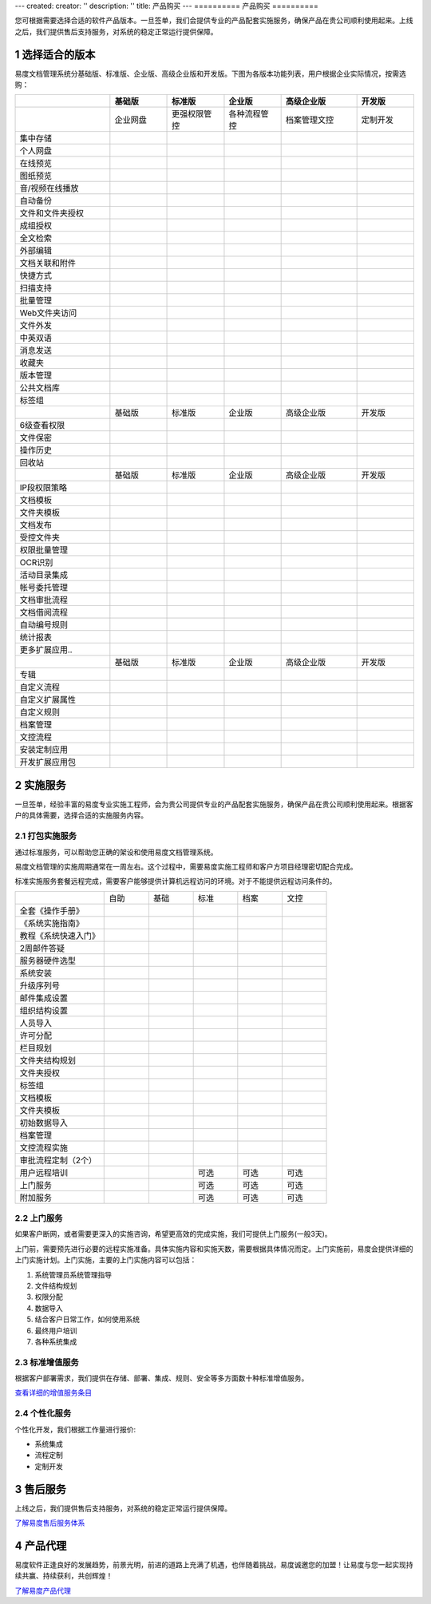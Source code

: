 ---
created:
creator: ''
description: ''
title: 产品购买
---
==========
产品购买
==========

.. image:: img/buy.jpg
   :alt: 购买企业文档管理软件系统

.. |checked| image:: img/checked.gif
.. sectnum::

您可根据需要选择合适的软件产品版本。一旦签单，我们会提供专业的产品配套实施服务，确保产品在贵公司顺利使用起来。上线之后，我们提供售后支持服务，对系统的稳定正常运行提供保障。

选择适合的版本
=================
易度文档管理系统分基础版、标准版、企业版、高级企业版和开发版。下图为各版本功能列表，用户根据企业实际情况，按需选购：

.. list-table::
   :widths: 5,3,3,3,4,3

   * -
     - **基础版**
     - **标准版**
     - **企业版**
     - **高级企业版**
     - **开发版**
   * - 
     - 企业网盘
     - 更强权限管控
     - 各种流程管控
     - 档案管理文控
     - 定制开发
   * - 集中存储
     - |checked|
     - |checked|
     - |checked|
     - |checked|
     - |checked|
   * - 个人网盘
     - |checked|
     - |checked|
     - |checked|
     - |checked|
     - |checked|
   * - 在线预览
     - |checked|
     - |checked|
     - |checked|
     - |checked|
     - |checked|
   * - 图纸预览
     - |checked|
     - |checked|
     - |checked|
     - |checked|
     - |checked|
   * - 音/视频在线播放
     - |checked|
     - |checked|
     - |checked|
     - |checked|
     - |checked|
   * - 自动备份
     - |checked|
     - |checked|
     - |checked|
     - |checked|
     - |checked|
   * - 文件和文件夹授权
     - |checked|
     - |checked|
     - |checked|
     - |checked|
     - |checked|
   * - 成组授权
     - |checked|
     - |checked|
     - |checked|
     - |checked|
     - |checked|
   * - 全文检索
     - |checked|
     - |checked|
     - |checked|
     - |checked|
     - |checked|
   * - 外部编辑
     - |checked|
     - |checked|
     - |checked|
     - |checked|
     - |checked|
   * - 文档关联和附件
     - |checked|
     - |checked|
     - |checked|
     - |checked|
     - |checked|
   * - 快捷方式
     - |checked|
     - |checked|
     - |checked|
     - |checked|
     - |checked|
   * - 扫描支持
     - |checked|
     - |checked|
     - |checked|
     - |checked|
     - |checked|
   * - 批量管理
     - |checked|
     - |checked|
     - |checked|
     - |checked|
     - |checked|
   * - Web文件夹访问
     - |checked|
     - |checked|
     - |checked|
     - |checked|
     - |checked|
   * - 文件外发
     - |checked|
     - |checked|
     - |checked|
     - |checked|
     - |checked|
   * - 中英双语
     - |checked|
     - |checked|
     - |checked|
     - |checked|
     - |checked|
   * - 消息发送
     - |checked|
     - |checked|
     - |checked|
     - |checked|
     - |checked|
   * - 收藏夹
     - |checked|
     - |checked|
     - |checked|
     - |checked|
     - |checked|
   * - 版本管理
     - |checked|
     - |checked|
     - |checked|
     - |checked|
     - |checked|
   * - 公共文档库
     - |checked|
     - |checked|
     - |checked|
     - |checked|
     - |checked|
   * - 标签组
     - |checked|
     - |checked|
     - |checked|
     - |checked|
     - |checked|
   * -
     - 基础版
     - 标准版
     - 企业版
     - 高级企业版
     - 开发版
   * - 6级查看权限
     -
     - |checked|
     - |checked|
     - |checked|
     - |checked|
   * - 文件保密
     -
     - |checked|
     - |checked|
     - |checked|
     - |checked|
   * - 操作历史
     -
     - |checked|
     - |checked|
     - |checked|
     - |checked|
   * - 回收站
     - 
     - |checked|
     - |checked|
     - |checked|
     - |checked|
   * -
     - 基础版
     - 标准版
     - 企业版
     - 高级企业版
     - 开发版
   * - IP段权限策略
     - 
     - 
     - |checked|
     - |checked|
     - |checked|
   * - 文档模板
     - 
     - 
     - |checked|
     - |checked|
     - |checked|
   * - 文件夹模板
     - 
     - 
     - |checked|
     - |checked|
     - |checked|
   * - 文档发布
     - 
     - 
     - |checked|
     - |checked|
     - |checked|
   * - 受控文件夹
     - 
     - 
     - |checked|
     - |checked|
     - |checked|
   * - 权限批量管理
     - 
     - 
     - |checked|
     - |checked|
     - |checked|
   * - OCR识别
     - 
     - 
     - |checked|
     - |checked|
     - |checked|
   * - 活动目录集成
     - 
     - 
     - |checked|
     - |checked|
     - |checked|
   * - 帐号委托管理
     - 
     - 
     - |checked|
     - |checked|
     - |checked|
   * - 文档审批流程
     - 
     - 
     - |checked|
     - |checked|
     - |checked|
   * - 文档借阅流程
     - 
     - 
     - |checked|
     - |checked|
     - |checked|
   * - 自动编号规则
     - 
     - 
     - |checked|
     - |checked|
     - |checked|
   * - 统计报表
     - 
     - 
     - |checked|
     - |checked|
     - |checked|
   * - 更多扩展应用..
     - 
     - 
     - |checked|
     - |checked|
     - |checked|
   * -
     - 基础版
     - 标准版
     - 企业版
     - 高级企业版
     - 开发版
   * - 专辑
     - 
     - 
     - 
     - |checked|
     - |checked|
   * - 自定义流程
     - 
     - 
     - 
     - |checked|
     - |checked|
   * - 自定义扩展属性
     - 
     - 
     - 
     - |checked|
     - |checked|
   * - 自定义规则
     - 
     - 
     - 
     - |checked|
     - |checked|
   * - 档案管理
     - 
     - 
     - 
     - |checked|
     - |checked|
   * - 文控流程
     - 
     - 
     - 
     - |checked|
     - |checked|
   * - 安装定制应用 
     - 
     - 
     - 
     - |checked|
     - |checked|
   * - 开发扩展应用包
     - 
     - 
     - 
     - 
     - |checked|

实施服务   
=================
一旦签单，经验丰富的易度专业实施工程师，会为贵公司提供专业的产品配套实施服务，确保产品在贵公司顺利使用起来。根据客户的具体需要，选择合适的实施服务内容。

打包实施服务
--------------------
通过标准服务，可以帮助您正确的架设和使用易度文档管理系统。

易度文档管理的实施周期通常在一周左右。这个过程中，需要易度实施工程师和客户方项目经理密切配合完成。

标准实施服务套餐远程完成，需要客户能够提供计算机远程访问的环境。对于不能提供远程访问条件的。


.. list-table::
   :widths: 6,3,3,3,3,3

   * -
     - 自助
     - 基础
     - 标准
     - 档案
     - 文控
   * - 全套《操作手册》
     - |checked|
     - |checked|
     - |checked|
     - |checked|
     - |checked|
   * - 《系统实施指南》
     - |checked|
     - |checked|
     - |checked|
     - |checked|
     - |checked|
   * - 教程《系统快速入门》
     - |checked|
     - |checked|
     - |checked|
     - |checked|
     - |checked|
   * - 2周邮件答疑
     - |checked|
     - |checked|
     - |checked|
     - |checked|
     - |checked|
   * - 服务器硬件选型
     - 
     - |checked|
     - |checked|
     - |checked|
     - |checked|
   * - 系统安装
     - 
     - |checked|
     - |checked|
     - |checked|
     - |checked|
   * - 升级序列号
     -
     - |checked|
     - |checked|
     - |checked|
     - |checked|
   * - 邮件集成设置
     -
     - |checked|
     - |checked|
     - |checked|
     - |checked|
   * - 组织结构设置
     -
     - |checked|
     - |checked|
     - |checked|
     - |checked|
   * - 人员导入
     -
     - |checked|
     - |checked|
     - |checked|
     - |checked|
   * - 许可分配
     -
     - |checked|
     - |checked|
     - |checked|
     - |checked|
   * - 栏目规划
     -
     -
     - |checked|
     - |checked|
     - |checked|
   * - 文件夹结构规划
     -
     -
     - |checked|
     - |checked|
     - |checked|
   * - 文件夹授权
     -
     -
     - |checked|
     - |checked|
     - |checked|
   * - 标签组
     -
     -
     - |checked|
     - |checked|
     - |checked|
   * - 文档模板
     -
     -
     - |checked|
     - |checked|
     - |checked|
   * - 文件夹模板
     -
     -
     - |checked|
     - |checked|
     - |checked|
   * - 初始数据导入
     -
     -
     - |checked|
     - |checked|
     - |checked|
   * - 档案管理
     -
     -
     - 
     - |checked|
     - |checked|
   * - 文控流程实施
     -
     -
     - 
     - 
     - |checked|
   * - 审批流程定制（2个）
     -
     -
     - 
     - 
     - |checked|
   * - 用户远程培训
     -
     -
     - 可选
     - 可选
     - 可选
   * - 上门服务
     -
     -
     - 可选
     - 可选
     - 可选
   * - 附加服务
     -
     -
     - 可选
     - 可选
     - 可选

上门服务
---------------
如果客户断网，或者需要更深入的实施咨询，希望更高效的完成实施，我们可提供上门服务(一般3天)。

上门前，需要预先进行必要的远程实施准备。具体实施内容和实施天数，需要根据具体情况而定。上门实施前，易度会提供详细的上门实施计划。上门实施，主要的上门实施内容可以包括：

1. 系统管理员系统管理指导
2. 文件结构规划
3. 权限分配
4. 数据导入
5. 结合客户日常工作，如何使用系统
6. 最终用户培训
7. 各种系统集成

标准增值服务
--------------
根据客户部署需求，我们提供在存储、部署、集成、规则、安全等多方面数十种标准增值服务。

`查看详细的增值服务条目 <addons.rst>`__

个性化服务
-----------------
个性化开发，我们根据工作量进行报价:

- 系统集成
- 流程定制
- 定制开发

售后服务
=================
上线之后，我们提供售后支持服务，对系统的稳定正常运行提供保障。

`了解易度售后服务体系 <maintain.rst>`__

产品代理
==========
易度软件正逢良好的发展趋势，前景光明，前进的道路上充满了机遇，也伴随着挑战，易度诚邀您的加盟！让易度与您一起实现持续共赢、持续获利，共创辉煌！

`了解易度产品代理 <daili.rst>`_
